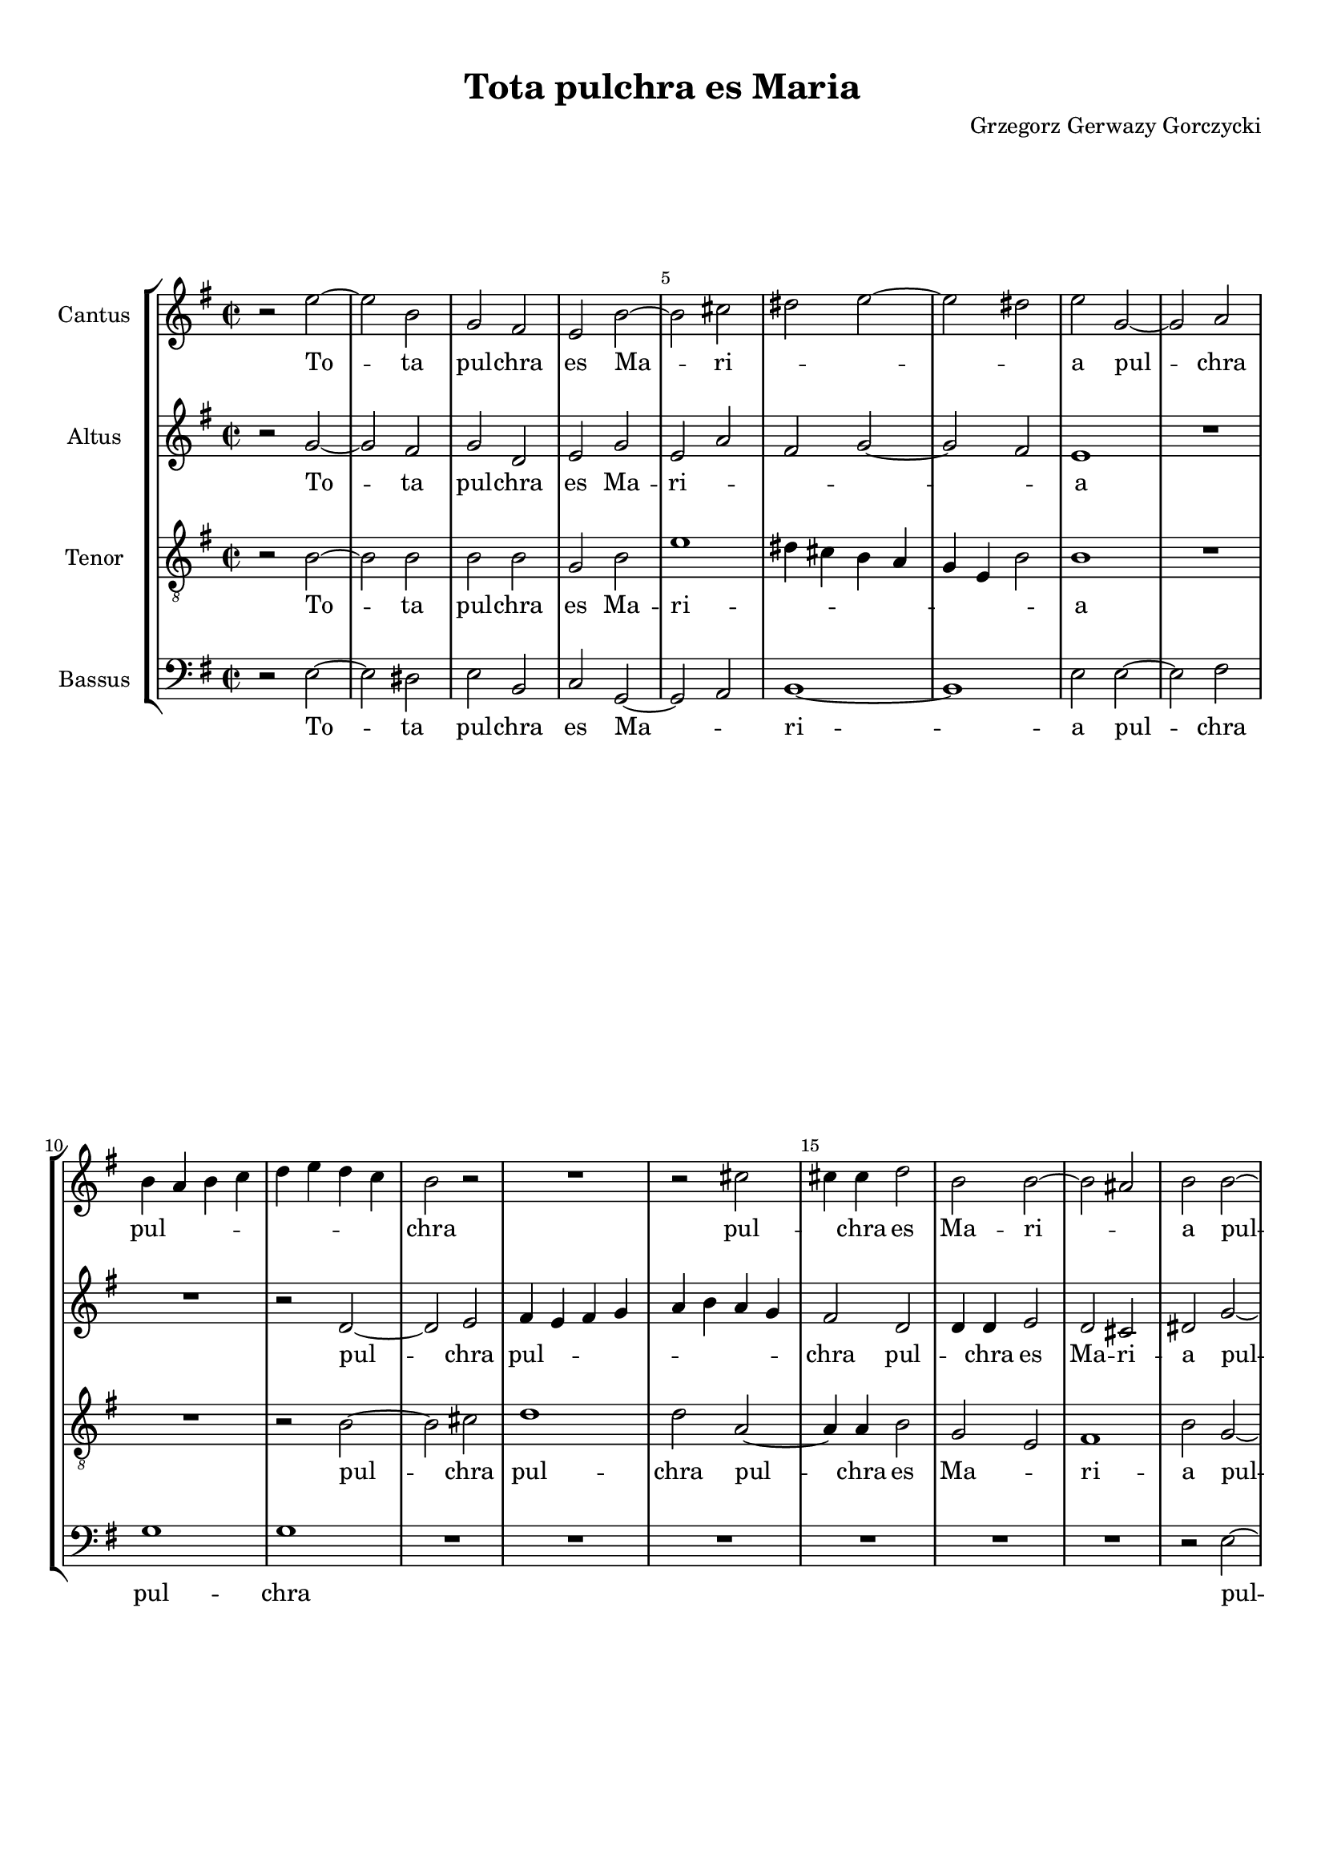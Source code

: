 
\version "2.18.2"
% automatically converted by musicxml2ly from tota_pulchra_es_Maria.musicxml

\header {
    encodingsoftware = "MuseScore 3.4.2"
    encodingdate = "2020-02-19"
	composer = "Grzegorz Gerwazy Gorczycki"
    title = "Tota pulchra es Maria"
    }

#(set-global-staff-size 17.9297317559)
\paper {
    paper-width = 21.0\cm
    paper-height = 29.7\cm
    top-margin = 1.0\cm
    bottom-margin = 2.0\cm
    left-margin = 1.0\cm
    right-margin = 1.0\cm
    }
\layout {
    \context { \Score
        skipBars = ##t
        autoBeaming = ##f
        \override BarNumber.break-visibility = #end-of-line-invisible
        currentBarNumber = #1
        barNumberVisibility = #(every-nth-bar-number-visible 5)
        }
    }
PartPOneVoiceOne =  \relative e'' {
    \clef "treble" \key g \major \time 2/2 r2 e2 ~ | % 2
    e2 b2 | % 3
    g2 fis2 | % 4
    e2 b'2 ~ | % 5
    b2 cis2 | % 6
    dis2 e2 ~ | % 7
    e2 dis2 | % 8
    e2 g,2 ~ | % 9
    g2 a2 \break | \barNumberCheck #10
    b4 a4 b4 c4 | % 11
    d4 e4 d4 c4 | % 12
    b2 r2 | % 13
    R1 | % 14
    r2 cis2 | % 15
    cis4 cis4 d2 | % 16
    b2 b2 ~ | % 17
    b2 ais2 | % 18
    b2 b2 ~ \pageBreak | % 19
    b2 a2 | \barNumberCheck #20
    d4 e4 d4 c4 | % 21
    b2 r2 | % 22
    b2. b4 | % 23
    c2 c2 | % 24
    b4 a4 g4 a4 | % 25
    b1 | % 26
    b1 | % 27
    R1 \break | % 28
    R1*2 | \barNumberCheck #30
    a2 d2 | % 31
    b2 e2 ~ | % 32
    e2 dis2 | % 33
    e1 | % 34
    R1 | % 35
    r2 b2 | % 36
    g2. fis4 | % 37
    e2 d2 ~ \break | % 38
    d2 e2 ~ | % 39
    e2 dis2 | \barNumberCheck #40
    e1 | % 41
    r2 e'2 | % 42
    d2. c4 | % 43
    b2 g2 ~ | % 44
    g2 a2 ~ | % 45
    a2 b2 ~ | % 46
    b2 b2 ~ | % 47
    b2 ais2 \pageBreak | % 48
    b1 | % 49
    R1*2 | % 51
    r2 g2 ~ | % 52
    g2 a2 ~ | % 53
    a2 b2 ~ | % 54
    b2 c2 ~ | % 55
    c2 b2 ~ | % 56
    b2 b2 \break | % 57
    b1 | % 58
    b1\fermata \bar "||"
    \time 3/2  r2 r2 g2 | \barNumberCheck #60
    fis2. g4 a2 | % 61
    g2. a4 b2 | % 62
    b2 b2 a2 | % 63
    b1 b2 | % 64
    a2. b4 c2 | % 65
    b2. a4 b2 \break | % 66
    a2 g2. g4 | % 67
    fis1 d'2 | % 68
    g,4 fis4 g4 a4 b4 g4 | % 69
    a4 g4 a4 b4 c4 a4 | \barNumberCheck #70
    b2. c4 d2 | % 71
    d2 d2 cis2 \pageBreak | % 72
    d1 a2 | % 73
    a2. g4 fis2 | % 74
    b2. a4 g4 g4 | % 75
    d'2. d4 d4 d4 | % 76
    g,4 fis4 g4 a4 b4 g4 \break | % 77
    a4 g4 a4 b4 cis4 a4 | % 78
    b2. cis4 d2 | % 79
    d2 d2 cis2 | \barNumberCheck #80
    d1. | % 81
    d2. c4 b2 \break | % 82
    e2. d4 c4 c4 | % 83
    b2. b4 b4 d4 | % 84
    b4 a4 b4 c4 d4 b4 | % 85
    c2. b4 a2 | % 86
    b2 b2 b2 | % 87
    b1. \pageBreak | % 88
    R1.*2 | \barNumberCheck #90
    r2 a2 a2 | % 91
    d2. e4 cis4 d4 | % 92
    b2. cis4 d2 | % 93
    d1 cis2 | % 94
    d1. \break | % 95
    R1.*2 | % 97
    r2 b2 b2 | % 98
    e2. fis4 d4 e4 | % 99
    cis2. cis4 cis4 cis4 | \barNumberCheck #100
    dis2. dis4 e2 | % 101
    e1 dis2 \break | % 102
    e1 r2 | % 103
    R1.*5 \pageBreak | % 108
    R1. | % 109
    b2 b4 b4 cis4 cis4 | \barNumberCheck #110
    d2. cis4 b2 | % 111
    a2. a4 d2 | % 112
    cis2 d2 e2 ~ | % 113
    e4 b4 e2 dis2 \break | % 114
    e1. | % 115
    b2 b4 b4 cis4 cis4 | % 116
    d2. cis4 b2 | % 117
    cis2. b4 ais2 | % 118
    b1 b2 \break | % 119
    fis2 fis4 fis4 gis4 gis4 | \barNumberCheck #120
    a2. g4 fis2 | % 121
    b2. a4 g2 | % 122
    fis1. | % 123
    gis1.\fermata \bar "||"
    \time 2/2  R1*2 | % 126
    r2 e'2 ~ | % 127
    e2 d2 ~ \pageBreak | % 128
    d2 c2 ~ | % 129
    c2 b2 ~ | \barNumberCheck #130
    b2 a2 ~ | % 131
    a2 g2 | % 132
    r2 a2 | % 133
    b2 c2 | % 134
    a2 d2 | % 135
    d1 | % 136
    b1 | % 137
    d2 e2 | % 138
    fis2 g2 | % 139
    b,2 c2 \break | \barNumberCheck #140
    d2 e2 | % 141
    c2. d4 | % 142
    b2 e2 ~ | % 143
    e2 dis2 | % 144
    e1 | % 145
    R1 | % 146
    r2 e2 ~ | % 147
    e2 d2 ~ | % 148
    d2 cis2 ~ | % 149
    cis2 b2 ~ | \barNumberCheck #150
    b2 ais2 \break | % 151
    b1 | % 152
    R1 | % 153
    r2 b2 ~ | % 154
    b2 a2 ~ | % 155
    a2 g2 | % 156
    a2 b2 | % 157
    b1 | % 158
    R1*2 | \barNumberCheck #160
    b2 c2 | % 161
    d2 e2 | % 162
    c2 c2 \pageBreak | % 163
    b1 | % 164
    b1 | % 165
    R1 | % 166
    r2 e2 ~ | % 167
    e2 d2 ~ | % 168
    d2 c2 ~ | % 169
    c2 b2 ~ | \barNumberCheck #170
    b2 e2 ~ | % 171
    e2 dis2 | % 172
    e1 ~ | % 173
    e1\fermata | % 174
    c2 b2 | % 175
    c1 \break | % 176
    b1\fermata \bar "|."
    }

PartPOneVoiceOneLyricsOne =  \lyricmode { To -- ta pul -- chra es Ma --
    ri -- \skip4 \skip4 \skip4 a pul -- chra pul -- \skip4 \skip4 \skip4
    \skip4 \skip4 \skip4 \skip4 chra pul -- \skip4 chra es Ma -- ri --
    \skip4 a pul -- chra pul -- \skip4 chra -- \skip4 es pul -- chra es
    Ma -- ri -- \skip4 \skip4 \skip4 \skip4 a non est non est -- in te
    et ma -- cu -- la non est in te et ma -- cu -- la non est non est in
    te non est non est non est in te Tu glo -- ri -- a glo -- ri -- a Je
    -- ru -- sa -- lem tu glo -- ri -- a glo -- ri -- a Je -- ru -- sa
    -- lem tu glo -- \skip4 \skip4 \skip4 \skip4 \skip4 \skip4 \skip4
    \skip4 \skip4 \skip4 \skip4 \skip4 ri -- a Je -- ru -- sa -- lem tu
    glo -- ri -- a glo -- ri -- a Je -- ru -- sa -- lem tu glo -- \skip4
    \skip4 \skip4 \skip4 \skip4 \skip4 \skip4 \skip4 \skip4 \skip4
    \skip4 \skip4 ri -- a Je -- ru -- sa -- lem glo -- ri -- a glo -- ri
    -- a Je -- ru -- sa -- lem tu glo -- \skip4 \skip4 \skip4 \skip4
    \skip4 \skip4 ri -- a Je -- ru -- sa -- lem tu lae -- ti -- \skip4
    \skip4 \skip4 \skip4 ti -- a Is -- ra -- el tu lae -- ti -- \skip4
    \skip4 \skip4 \skip4 ti -- a lae -- ti -- ti -- a Is -- ra -- el 
    tu  ho -- no -- ri -- fi -- cen -- ti -- a po -- pu -- li nos -- 
    \skip4 \skip4 \skip4 \skip4 \skip4 tri tu ho -- no -- ri -- fi --
    cen -- ti -- a po -- pu -- li nos -- tri tu ho -- no -- ri -- fi --
    cen -- ti -- a po -- pu -- li nos -- tri Al -- \skip4 le -- \skip4
    lu -- ia al -- le -- \skip4 \skip4 \skip4 lu -- ia al -- le -- lu --
    ia al -- le -- lu -- ia al -- le -- lu -- \skip4 \skip4 ia al --
    \skip4 le -- lu -- \skip4 ia al -- \skip4 le -- lu -- \skip4 ia al
    -- le -- lu -- ia al -- le -- lu -- ia al -- le -- \skip4 \skip4 lu
    -- \skip4 ia al -- le -- lu -- ia }
PartPTwoVoiceOne =  \relative g' {
    \clef "treble" \key g \major \time 2/2 r2 g2 ~ | % 2
    g2 fis2 | % 3
    g2 d2 | % 4
    e2 g2 | % 5
    e2 a2 | % 6
    fis2 g2 ~ | % 7
    g2 fis2 | % 8
    e1 | % 9
    R1 \break | \barNumberCheck #10
    R1 | % 11
    r2 d2 ~ | % 12
    d2 e2 | % 13
    fis4 e4 fis4 g4 | % 14
    a4 b4 a4 g4 | % 15
    fis2 d2 | % 16
    d4 d4 e2 | % 17
    d2 cis2 | % 18
    dis2 g2 ~ \pageBreak | % 19
    g2 fis4 e4 | \barNumberCheck #20
    d4 c4 b4 a4 | % 21
    g2 g'2 ~ | % 22
    g4 fis4 g2 | % 23
    e1 | % 24
    dis2 e2 ~ | % 25
    e2 dis2 | % 26
    e1 | % 27
    R1 \break | % 28
    r2 b'2 | % 29
    g2. fis4 | \barNumberCheck #30
    e2 d2 ~ | % 31
    d2 e2 ~ | % 32
    e2 fis2 | % 33
    g1 | % 34
    fis1 | % 35
    d2 d2 | % 36
    g2 e2 | % 37
    a2 fis2 \break | % 38
    b2 e,2 | % 39
    a2 fis2 | \barNumberCheck #40
    e1 | % 41
    r2 g2 | % 42
    fis2. e4 | % 43
    d1 | % 44
    r2 cis2 | % 45
    fis2 d2 | % 46
    g1 | % 47
    r2 fis2 \pageBreak | % 48
    d2. cis4 | % 49
    b2 g'2 ~ | \barNumberCheck #50
    g2 fis2 | % 51
    d2 g2 | % 52
    e2 a2 | % 53
    fis2 b2 | % 54
    g4 fis4 e4 d4 | % 55
    e4 fis4 g4 a4 | % 56
    fis2 g2 \break | % 57
    fis1 | % 58
    e1\fermata \bar "||"
    \time 3/2  r2 r2 d2 | \barNumberCheck #60
    d2. e4 fis2 | % 61
    e2. fis4 g2 | % 62
    fis2 e2 e2 | % 63
    dis1 fis2 | % 64
    fis2. g4 a4 a4 | % 65
    g2. g4 g2 \break | % 66
    r2 r2 g2 | % 67
    d4 cis4 d4 e4 fis4 d4 | % 68
    e4 d4 e4 fis4 g4 e4 | % 69
    fis4 e4 fis4 g4 a4 fis4 | \barNumberCheck #70
    g2. g4 fis2 | % 71
    e4 d4 e4 fis4 g4 e4 \pageBreak | % 72
    fis4 e4 fis4 g4 a4 g4 | % 73
    fis2. e4 d2 | % 74
    g2. fis4 e2 | % 75
    a2. g4 fis2 | % 76
    b2. a4 g2 \break | % 77
    r2 r2 a2 | % 78
    d,4 cis4 d4 e4 fis4 d4 | % 79
    e4 d4 e4 fis4 g4 e4 | \barNumberCheck #80
    fis4 e4 fis4 g4 a4 b4 | % 81
    g2. g4 g4 g4 \break | % 82
    e2. e4 e4 a4 | % 83
    fis4 e4 fis4 g4 a4 fis4 | % 84
    g2. g4 g2 | % 85
    e2. e4 e2 | % 86
    e2 e2 dis2 | % 87
    e1. \pageBreak | % 88
    R1. | % 89
    r2 e2 e2 | \barNumberCheck #90
    a2. b4 g4 a4 | % 91
    fis2. e4 d2 | % 92
    r2 d2 d2 | % 93
    a'2. b4 g4 a4 | % 94
    fis2. fis4 fis4 fis4 \break | % 95
    g2. g4 g2 | % 96
    g1 fis2 | % 97
    g2 d2 d2 | % 98
    g2. a4 fis4 g4 | % 99
    e2. e4 e4 e4 | \barNumberCheck #100
    a2. a4 g2 | % 101
    fis1 fis2 \break | % 102
    gis1 r2 | % 103
    R1.*5 \pageBreak | % 108
    e2 e4 e4 fis4 fis4 | % 109
    g2. fis4 e2 | \barNumberCheck #110
    d2. d4 g2 | % 111
    fis2. g4 fis4 g4 | % 112
    a2. a4 g2 ~ | % 113
    g2 fis1 \break | % 114
    e1. | % 115
    d2 d4 d4 e4 e4 | % 116
    fis2. e4 d2 | % 117
    fis2. fis4 fis2 | % 118
    d2 d4 d4 e4 e4 \break | % 119
    fis2. e4 d2 | \barNumberCheck #120
    cis2. cis4 d2 | % 121
    d2. d4 e2 | % 122
    e1 dis2 | % 123
    e1.\fermata \bar "||"
    \time 2/2  r2 g2 ~ | % 125
    g2 fis2 ~ | % 126
    fis2 e2 ~ | % 127
    e2 fis2 \pageBreak | % 128
    d2 e2 | % 129
    fis2 g2 | \barNumberCheck #130
    b,2 cis2 | % 131
    dis2 e2 ~ | % 132
    e2 fis2 ~ | % 133
    fis2 g2 | % 134
    a2 g2 ~ | % 135
    g2 fis2 | % 136
    g2 b2 ~ | % 137
    b2 a2 ~ | % 138
    a2 g2 ~ | % 139
    g2 fis2 ~ \break | \barNumberCheck #140
    fis2 e2 ~ | % 141
    e2 a2 ~ | % 142
    a2 g2 | % 143
    fis1 | % 144
    gis1 | % 145
    R1*2 | % 147
    e2 fis2 | % 148
    gis2 a2 | % 149
    fis2 fis2 | \barNumberCheck #150
    fis2. e4 \break | % 151
    dis1 | % 152
    dis2 e2 | % 153
    fis2 g2 | % 154
    b,2 cis2 | % 155
    dis2 e2 | % 156
    fis1 | % 157
    e1 | % 158
    dis2 e2 | % 159
    fis2 g2 | \barNumberCheck #160
    b2 a2 ~ | % 161
    a2 g2 ~ | % 162
    g2 fis2 \pageBreak | % 163
    e2 dis2 | % 164
    e2 g2 ~ | % 165
    g2 fis2 ~ | % 166
    fis2 e2 ~ | % 167
    e2 fis2 | % 168
    g2 a2 | % 169
    fis2 g2 | \barNumberCheck #170
    fis2 e4 fis4 | % 171
    g4 a4 fis2 | % 172
    gis1 ~ | % 173
    gis1\fermata | % 174
    e2 e2 | % 175
    e1 \break | % 176
    e1\fermata \bar "|."
    }

PartPTwoVoiceOneLyricsOne =  \lyricmode { To -- ta pul -- chra es Ma --
    ri -- \skip4 \skip4 \skip4 \skip4 a pul -- chra pul -- \skip4 \skip4
    \skip4 \skip4 \skip4 \skip4 \skip4 chra pul -- \skip4 chra es Ma --
    ri -- a pul -- \skip4 chra pul -- \skip4 \skip4 \skip4 chra pul --
    chra es Ma -- \skip4 ri -- \skip4 a et ma -- cu -- la non --
    est in te in te non est non est non est non est in te et ma -- cu --
    la non est non est et ma -- cu -- la non est non est non est non est
    non \skip4 \skip4 \skip4 \skip4 \skip4 \skip4 \skip4 \skip4 est in
    te Tu glo -- ri -- a glo -- ri -- a Je -- ru -- sa -- lem tu glo --
    ri -- a Je -- ru -- sa -- lem tu glo -- \skip4 \skip4 \skip4 \skip4
    \skip4 \skip4 \skip4 \skip4 \skip4 \skip4 \skip4 \skip4 \skip4
    \skip4 \skip4 \skip4 \skip4 \skip4 ri -- a glo -- \skip4 \skip4
    \skip4 \skip4 \skip4 \skip4 \skip4 \skip4 \skip4 \skip4 \skip4
    \skip4 ri -- a glo -- ri -- a glo -- ri -- a glo -- ri -- a tu glo
    -- \skip4 \skip4 \skip4 \skip4 \skip4 \skip4 \skip4 \skip4 \skip4
    \skip4 \skip4 \skip4 \skip4 \skip4 \skip4 \skip4 \skip4 \skip4 ri --
    a Je -- ru -- sa -- lem tu glo -- \skip4 \skip4 \skip4 \skip4 \skip4
    \skip4 ri -- a glo -- ri -- a Je -- ru -- sa -- lem tu lae -- ti --
    \skip4 \skip4 \skip4 \skip4 ti -- a tu lae -- ti -- \skip4 \skip4
    \skip4 \skip4 ti -- a lae -- ti -- ti -- a Is -- ra -- el tu lae --
    ti -- \skip4 \skip4 \skip4 \skip4 ti -- a lae -- ti -- ti -- a Is --
    ra -- el tu ho -- no -- ri -- fi -- cen -- ti -- a po -- pu -- li po
    -- \skip4 \skip4 \skip4 \skip4 pu -- li -- nos -- tri tu ho -- no --
    ri -- fi -- cen -- ti -- a po -- pu -- li tu ho -- no -- ri -- fi --
    cen -- ti -- a po -- pu -- li po -- pu -- li nos -- \skip4 tri Al --
    le -- lu -- ia al -- le -- lu -- ia al -- le -- lu -- ia -- al --
    \skip4 \skip4 le -- lu -- ia al -- le -- lu -- ia al -- le -- \skip4
    lu -- ia al -- le -- lu -- ia al -- le -- lu -- \skip4 ia al -- le
    -- lu -- ia al -- le -- lu -- \skip4 \skip4 ia al -- le -- lu -- ia
    al -- le -- \skip4 \skip4 \skip4 lu -- ia al -- le -- lu -- \skip4
    \skip4 ia al -- le -- lu -- \skip4 \skip4 \skip4 \skip4 \skip4 ia al
    -- le -- lu -- ia }
PartPThreeVoiceOne =  \relative b {
    \clef "treble_8" \key g \major \time 2/2 r2 b2 ~ | % 2
    b2 b2 | % 3
    b2 b2 | % 4
    g2 b2 | % 5
    e1 | % 6
    dis4 cis4 b4 a4 | % 7
    g4 e4 b'2 | % 8
    b1 | % 9
    R1 \break | \barNumberCheck #10
    R1 | % 11
    r2 b2 ~ | % 12
    b2 cis2 | % 13
    d1 | % 14
    d2 a2 ~ | % 15
    a4 a4 b2 | % 16
    g2 e2 | % 17
    fis1 | % 18
    b2 g2 ~ \pageBreak | % 19
    g2 a2 | \barNumberCheck #20
    b4 a4 b4 c4 | % 21
    d4 e4 d4 c4 | % 22
    b2 g2 ~ | % 23
    g4 g4 a2 | % 24
    fis2 g2 | % 25
    fis1 | % 26
    e2 e'2 | % 27
    d2. c4 \break | % 28
    b2 g2 ~ | % 29
    g2 a2 ~ | \barNumberCheck #30
    a2 b2 ~ | % 31
    b2 a2 | % 32
    b1 | % 33
    e,1 | % 34
    r2 a2 | % 35
    d2 b2 | % 36
    e1 | % 37
    R1 \break | % 38
    R1 | % 39
    r2 b2 | \barNumberCheck #40
    g2. fis4 | % 41
    e2 e2 | % 42
    fis2 fis2 | % 43
    g2 r2 | % 44
    r2 a2 | % 45
    d2 b2 | % 46
    e2 e2 | % 47
    cis2 cis2 \pageBreak | % 48
    b2 d2 | % 49
    b2. a4 | \barNumberCheck #50
    g2 a2 ~ | % 51
    a2 g2 | % 52
    r2 a2 | % 53
    d2 b2 | % 54
    e1 | % 55
    e4 d4 e4 fis4 | % 56
    dis2 e2 ~ \break | % 57
    e2 dis2 | % 58
    e1\fermata \bar "||"
    \time 3/2  r2 r2 b2 | \barNumberCheck #60
    a2. a4 d2 | % 61
    b2. b4 e2 | % 62
    b2 g2 a2 | % 63
    fis1 d'2 | % 64
    d2. d4 a2 | % 65
    b2. c4 d2 \break | % 66
    d2 d2 cis2 | % 67
    d1 r2 | % 68
    R1.*4 \pageBreak | % 72
    R1. | % 73
    r2 r2 d2 | % 74
    g,4 fis4 g4 a4 b4 g4 | % 75
    a4 g4 a4 b4 c4 a4 | % 76
    b4 a4 b4 c4 d4 b4 \break | % 77
    a2. g4 fis2 | % 78
    b2. b4 a2 | % 79
    g2. fis4 e2 | \barNumberCheck #80
    a2 a2. a4 | % 81
    g1 g'2 \break | % 82
    c,4 b4 c4 d4 e4 c4 | % 83
    d4 c4 d4 e4 d4 e4 | % 84
    d2. c4 b2 | % 85
    a2. a4 a2 | % 86
    g2 fis2. fis4 | % 87
    e2 b'2 b2 \pageBreak | % 88
    e2. fis4 d4 e4 | % 89
    cis2. cis4 cis4 cis4 | \barNumberCheck #90
    fis2. g4 e4 fis4 | % 91
    d2. d4 d2 | % 92
    R1. | % 93
    r2 a2 a2 | % 94
    d2. e4 c4 d4 \break | % 95
    b2. a4 g2 | % 96
    d'1 d,2 | % 97
    g1. | % 98
    r2 e2 e2 | % 99
    a2. b4 g4 a4 | \barNumberCheck #100
    fis2. fis4 e2 | % 101
    b'1 b2 \break | % 102
    e,1 r2 | % 103
    b'2 b4 b4 cis4 cis4 | % 104
    d2. cis4 b2 | % 105
    a2. a4 d2 | % 106
    cis2 d2 e2 ~ | % 107
    e4 b4 e2 dis2 \pageBreak | % 108
    e1 d2 | % 109
    g,1 a2 | \barNumberCheck #110
    b2. a4 g4 g4 | % 111
    d'1 d2 | % 112
    a1 e2 ~ | % 113
    e2 b'1 \break | % 114
    e,2 g4 g4 a4 a4 | % 115
    b2. a4 g2 | % 116
    fis2. fis4 g4 a4 | % 117
    b1 cis2 | % 118
    b1. \break | % 119
    a2 a4 a4 b4 b4 | \barNumberCheck #120
    cis2. b4 a2 | % 121
    d2. cis4 b2 | % 122
    b1. | % 123
    b1.\fermata \bar "||"
    \time 2/2  r2 e2 ~ | % 125
    e2 d2 ~ | % 126
    d2 c2 ~ | % 127
    c2 b2 ~ \pageBreak | % 128
    b2 r2 | % 129
    c2 d2 | \barNumberCheck #130
    e2 fis2 | % 131
    a,2 b2 | % 132
    cis2 d2 ~ | % 133
    d2 c!2 ~ | % 134
    c2 b2 | % 135
    a2 d2 | % 136
    d1 | % 137
    b2 cis2 | % 138
    dis2 e2 | % 139
    g,2 a2 \break | \barNumberCheck #140
    b2 c!2 | % 141
    a1 | % 142
    e1 | % 143
    b'1 | % 144
    e,2 e'2 ~ | % 145
    e2 d2 ~ | % 146
    d2 cis2 ~ | % 147
    cis2 b2 ~ | % 148
    b2 a2 ~ | % 149
    a2 d2 | \barNumberCheck #150
    cis1 \break | % 151
    b1 | % 152
    R1 | % 153
    c!2 d2 | % 154
    e2 fis2 | % 155
    a,2 b2 | % 156
    a2 fis2 | % 157
    b2 b2 ~ | % 158
    b2 a2 ~ | % 159
    a2 g2 ~ | \barNumberCheck #160
    g2 fis2 ~ | % 161
    fis2 e2 ~ | % 162
    e2 a2 \pageBreak | % 163
    fis1 | % 164
    gis2 r2 | % 165
    g!2 a2 | % 166
    b2 c2 | % 167
    a2 d2 | % 168
    b2 e2 | % 169
    a,2 d2 | \barNumberCheck #170
    b2 g2 | % 171
    e2 b'2 | % 172
    b1 ~ | % 173
    b1\fermata | % 174
    a2 b2 | % 175
    a1 \break | % 176
    gis1\fermata \bar "|."
    }

PartPThreeVoiceOneLyricsOne =  \lyricmode { To -- ta pul -- chra es Ma
    -- ri -- \skip4 \skip4 \skip4 \skip4 \skip4 \skip4 \skip4 a pul --
    chra 
    % S. 36
    pul -- chra pul --  chra es Ma -- \skip4 ri -- a pul --
    chra pul -- \skip4 \skip4 \skip4 \skip4 \skip4 \skip4 \skip4 chra
    pul --  chra es Ma -- \skip4 ri -- a et ma -- cu -- la non --
    est -- non -- est in te non est in te et ma -- cu -- la non est in
    te non est non est non est in te et ma -- cu -- la non -- est non
    est in te non -- \skip4 \skip4 \skip4 \skip4 est -- in te 
    Tu glo --
    ri -- a glo -- ri -- a Je -- ru -- sa -- lem tu glo -- ri -- a 
    glo -- ri -- a Je -- ru -- sa -- lem tu glo -- \skip4 \skip4 \skip4 \skip4
    \skip4 \skip4 \skip4 \skip4 \skip4 \skip4 \skip4 \skip4 \skip4
    \skip4 \skip4 \skip4 \skip4 \skip4 ri -- a glo -- ri -- a glo -- ri
    -- a Je -- ru -- sa -- lem tu glo -- \skip4 \skip4 \skip4 \skip4
    \skip4 \skip4 \skip4 \skip4 \skip4 \skip4 \skip4 \skip4 ri -- a glo
    -- ri -- a Je -- ru -- sa -- lem tu lae -- ti -- \skip4 \skip4
    \skip4 \skip4 ti -- a lae -- ti -- \skip4 \skip4 \skip4 \skip4 ti --
    a tu lae -- ti -- \skip4 \skip4 \skip4 \skip4 ti -- a Is -- ra -- el
    tu lae -- ti -- _ _ _ _ ti -- a Is -- ra -- el
    tu ho -- no -- ri -- fi -- cen -- ti -- a po --
    pu -- li nos -- \skip4 \skip4 \skip4 \skip4 \skip4 tri tu ad
    -- vo -- ca -- ta pec -- ca -- to -- rum o Ma -- ri -- a ho -- no --
    ri -- fi -- cen -- ti -- a po -- pu -- li \skip4 nos -- \skip4 tri
    tu ho -- no -- ri -- fi -- cen -- ti -- a po -- pu -- li nos -- tri
    Al -- le -- lu -- ia al -- le -- lu -- ia al -- le -- \skip4 lu --
    ia -- al -- le -- lu -- ia al -- le -- lu -- ia al -- le -- lu -- ia
    al -- le -- lu -- ia al -- \skip4 \skip4 \skip4 \skip4 le -- lu --
    ia al -- le -- lu -- ia al -- \skip4 le -- lu -- ia al -- \skip4
    \skip4 \skip4 le -- \skip4 lu -- ia al -- le -- lu -- ia al -- le --
    lu -- ia al -- \skip4 le -- \skip4 lu -- \skip4 ia al -- le -- lu --
    ia }
PartPFourVoiceOne =  \relative e {
    \clef "bass" \key g \major \time 2/2 r2 e2 ~ | % 2
    e2 dis2 | % 3
    e2 b2 | % 4
    c2 g2 ~ | % 5
    g2 a2 | % 6
    b1 ~ | % 7
    b1 | % 8
    e2 e2 ~ | % 9
    e2 fis2 \break | \barNumberCheck #10
    g1 | % 11
    g1 | % 12
    R1*6 | % 18
    r2 e2 ~ \pageBreak | % 19
    e2 fis2 | \barNumberCheck #20
    g1 | % 21
    g2 d2 ~ | % 22
    d4 d4 e2 | % 23
    c2 a2 | % 24
    b1 ~ | % 25
    b1 | % 26
    e1 | % 27
    R1 \break | % 28
    R1*5 | % 33
    r2 e2 | % 34
    d2. c4 | % 35
    b2 g2 ~ | % 36
    g2 a2 ~ | % 37
    a2 b2 ~ \break | % 38
    b2 a2 | % 39
    b1 | \barNumberCheck #40
    e1 | % 41
    R1*3 | % 44
    e2 a2 | % 45
    fis2 b2 | % 46
    g2 e2 | % 47
    fis1 \pageBreak | % 48
    b,2 b'2 | % 49
    g2. fis4 | \barNumberCheck #50
    e2 d2 ~ | % 51
    d2 e2 ~ | % 52
    e2 fis2 ~ | % 53
    fis2 g2 ~ | % 54
    g2 a2 ~ | % 55
    a2 g2 | % 56
    b1 \break | % 57
    b,1 | % 58
    e1\fermata \bar "||"
    \time 3/2  r2 r2 g2 | \barNumberCheck #60
    d2. d4 d2 | % 61
    e2. e4 e2 | % 62
    d2 c2. c4 | % 63
    b1 b'2 | % 64
    fis2. fis4 fis2 | % 65
    g2. g4 g2 \break | % 66
    fis2 e2. e4 | % 67
    d1 r2 | % 68
    R1. | % 69
    r2 r2 d2 | \barNumberCheck #70
    g2. g4 d4 d4 | % 71
    a1 a2 \pageBreak | % 72
    d1 a'2 | % 73
    d,4 cis4 d4 e4 fis4 d4 | % 74
    e4 d4 e4 fis4 g4 e4 | % 75
    fis4 e4 fis4 g4 a4 fis4 | % 76
    g2. g4 g2 \break | % 77
    d2 fis2. fis4 | % 78
    g2 g2 fis2 | % 79
    e1 e2 | \barNumberCheck #80
    d1 d2 | % 81
    g,4 fis4 g4 a4 b4 g4 \break | % 82
    a4 g4 a4 b4 c4 a4 | % 83
    b2. b4 b2 | % 84
    g2. g4 g2 | % 85
    a2. a4 a2 | % 86
    e'2 b2 b2 | % 87
    e1 r2 \pageBreak | % 88
    r2 e2 e2 | % 89
    a2. b4 g4 a4 | \barNumberCheck #90
    fis2. fis4 fis4 fis4 | % 91
    b2. c4 a4 b4 | % 92
    g2. g4 fis2 | % 93
    a1 a,2 | % 94
    d1. \break | % 95
    R1. | % 96
    r2 d2 d2 | % 97
    g2. a4 fis4 g4 | % 98
    e2. e4 e2 | % 99
    a,2. a4 a2 | \barNumberCheck #100
    R1.*2 \break | % 102
    e'2 e4 e4 fis4 fis4 | % 103
    g2. fis4 e2 | % 104
    d2. d4 g2 | % 105
    fis2. g4 fis4 g4 | % 106
    a1 g2 ~ | % 107
    g2 fis1 \pageBreak | % 108
    e1 r2 | % 109
    R1.*5 \break | % 114
    e2 e4 e4 fis4 fis4 | % 115
    g2. fis4 e2 | % 116
    d2. d4 g2 | % 117
    fis1 fis2 | % 118
    b,2 b4 b4 cis4 cis4 \break | % 119
    d2. cis4 b2 | \barNumberCheck #120
    a2. a4 d2 | % 121
    b2. b4 e2 | % 122
    b1. | % 123
    e1.\fermata \bar "||"
    \time 2/2  R1*3 | % 127
    r2 b'2 ~ \pageBreak | % 128
    b2 a2 ~ | % 129
    a2 g2 ~ | \barNumberCheck #130
    g2 fis2 ~ | % 131
    fis2 e2 ~ | % 132
    e2 d2 ~ | % 133
    d2 e2 | % 134
    fis2 g2 | % 135
    d1 | % 136
    g,1 | % 137
    R1*3 \break | \barNumberCheck #140
    R1*5 | % 145
    e'2 fis2 | % 146
    gis2 a2 | % 147
    cis,2 d2 | % 148
    e2 fis2 | % 149
    d2 b2 | \barNumberCheck #150
    fis'1 \break | % 151
    b,2 b'2 ~ | % 152
    b2 a2 ~ | % 153
    a2 g2 ~ | % 154
    g2 fis2 ~ | % 155
    fis2 e2 ~ | % 156
    e2 dis2 | % 157
    e1 | % 158
    b2 cis2 | % 159
    dis2 e2 | \barNumberCheck #160
    g,2 a2 | % 161
    b2 c2 | % 162
    a2 a2 \pageBreak | % 163
    b1 | % 164
    e2 e2 ~ | % 165
    e2 d2 ~ | % 166
    d2 c2 ~ | % 167
    c2 b2 ~ | % 168
    b2 a2 ~ | % 169
    a2 g2 | \barNumberCheck #170
    b1 | % 171
    b1 | % 172
    e1 ~ | % 173
    e1\fermata | % 174
    a2 gis2 | % 175
    a1 \break | % 176
    e1\fermata \bar "|."
    }

PartPFourVoiceOneLyricsOne =  \lyricmode { To -- ta pul -- chra es Ma --
    \skip4 ri -- a pul -- chra pul -- chra 
    % S. 36 
    pul -- chra pul -- chra pul
    --  chra es Ma -- \skip4 ri -- a et ma -- cu -- la non est non
    est in te non est non est non est in te et ma -- cu -- la non est
    non est non est in \skip4 te Tu glo -- ri -- a glo -- ri -- a Je --
    ru -- sa -- lem tu glo -- ri -- a glo -- ri -- a Je -- ru -- sa --
    lem tu glo -- ri -- a Je -- ru -- sa -- lem tu glo -- \skip4 \skip4
    \skip4 \skip4 \skip4 \skip4 \skip4 \skip4 \skip4 \skip4 \skip4
    \skip4 \skip4 \skip4 \skip4 \skip4 \skip4 \skip4 ri -- a Je -- ru --
    sa -- lem Je -- \skip4 ru -- sa -- lem tu glo -- \skip4 \skip4
    \skip4 \skip4 \skip4 \skip4 \skip4 \skip4 \skip4 \skip4 \skip4
    \skip4 ri -- a glo -- ri -- a glo -- ri -- a Je -- ru -- sa -- lem
    tu lae -- ti -- \skip4 \skip4 \skip4 \skip4 ti -- a lae -- ti --
    \skip4 \skip4 \skip4 \skip4 ti -- a Is -- ra -- el tu lae -- ti --
    \skip4 \skip4 \skip4 \skip4 ti -- a Is -- ra -- el tu ho -- no -- ri
    -- fi -- cen -- ti -- a po -- pu -- li nos -- \skip4 \skip4 \skip4
    \skip4 \skip4 \skip4 tri tu ho -- no -- ri -- fi -- cen -- ti -- a
    po -- pu -- li nos -- tri tu ho -- no -- ri -- fi -- cen -- ti -- a
    po -- pu -- li po -- pu -- li nos -- tri Al -- \skip4 \skip4 le --
    \skip4 \skip4 \skip4 \skip4 \skip4 lu -- ia al -- le -- lu -- ia al
    -- le -- lu -- ia al -- le -- lu -- ia al -- \skip4 le -- \skip4
    \skip4 lu -- ia al -- le -- lu -- ia al -- le -- lu -- ia al -- le
    -- lu -- ia al -- \skip4 le -- \skip4 \skip4 \skip4 \skip4 lu -- ia
    al -- le -- lu -- ia }

% The score definition
\score {
    <<
        \new StaffGroup <<
            \new Staff <<
                \set Staff.instrumentName = "Cantus"
                %\set Staff.shortInstrumentName = "S."
                \context Staff << 
                    \context Voice = "Cantus" { \PartPOneVoiceOne }
                    \new Lyrics \lyricsto "Cantus" \PartPOneVoiceOneLyricsOne
                    >>
                >>
            \new Staff <<
                \set Staff.instrumentName = "Altus"
                %\set Staff.shortInstrumentName = "A."
                \context Staff << 
                    \context Voice = "Altus" { \PartPTwoVoiceOne }
                    \new Lyrics \lyricsto "Altus" \PartPTwoVoiceOneLyricsOne
                    >>
                >>
            \new Staff <<
                \set Staff.instrumentName = "Tenor"
                %\set Staff.shortInstrumentName = "T."
                \context Staff << 
                    \context Voice = "Tenor" { \PartPThreeVoiceOne }
                    \new Lyrics \lyricsto "Tenor" \PartPThreeVoiceOneLyricsOne
                    >>
                >>
            \new Staff <<
                \set Staff.instrumentName = "Bassus"
                %\set Staff.shortInstrumentName = "B."
                \context Staff << 
                    \context Voice = "Bassus" { \PartPFourVoiceOne }
                    \new Lyrics \lyricsto "Bassus" \PartPFourVoiceOneLyricsOne
                    >>
                >>
            
            >>
        
        >>
   \layout {
    \context {
      \Score
      \override SpacingSpanner.base-shortest-duration = #(ly:make-moment 1/16)
    }
   }
    % To create MIDI output, uncomment the following line:
      \midi {\tempo 2 = 80 }
 }

